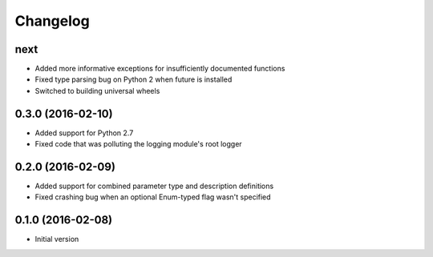 Changelog
=========

next
----

* Added more informative exceptions for insufficiently documented functions
* Fixed type parsing bug on Python 2 when future is installed
* Switched to building universal wheels

0.3.0 (2016-02-10)
------------------

* Added support for Python 2.7
* Fixed code that was polluting the logging module's root logger

0.2.0 (2016-02-09)
------------------

* Added support for combined parameter type and description definitions
* Fixed crashing bug when an optional Enum-typed flag wasn't specified

0.1.0 (2016-02-08)
------------------

* Initial version
